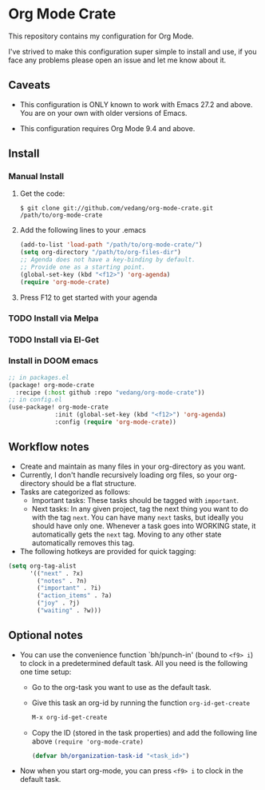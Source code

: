 #+OPTIONS: toc:nil

* Org Mode Crate

This repository contains my configuration for Org Mode.

I've strived to make this configuration super simple to install and
use, if you face any problems please open an issue and let me know
about it.

** Caveats

 - This configuration is ONLY known to work with Emacs 27.2 and above.
   You are on your own with older versions of Emacs.

 - This configuration requires Org Mode 9.4 and above.

** Install

*** Manual Install
**** Get the code:
#+begin_src text
  $ git clone git://github.com/vedang/org-mode-crate.git /path/to/org-mode-crate
#+end_src

**** Add the following lines to your .emacs
#+begin_src emacs-lisp
  (add-to-list 'load-path "/path/to/org-mode-crate/")
  (setq org-directory "/path/to/org-files-dir")
  ;; Agenda does not have a key-binding by default.
  ;; Provide one as a starting point.
  (global-set-key (kbd "<f12>") 'org-agenda)
  (require 'org-mode-crate)
#+end_src

**** Press F12 to get started with your agenda

*** TODO Install via Melpa
*** TODO Install via El-Get
*** Install in DOOM emacs
#+begin_src emacs-lisp
;; in packages.el
(package! org-mode-crate
  :recipe (:host github :repo "vedang/org-mode-crate"))
;; in config.el
(use-package! org-mode-crate
             :init (global-set-key (kbd "<f12>") 'org-agenda)
             :config (require 'org-mode-crate))

#+end_src


** Workflow notes

- Create and maintain as many files in your org-directory as you want.
- Currently, I don't handle recursively loading org files, so your
  org-directory should be a flat structure.
- Tasks are categorized as follows:
  + Important tasks: These tasks should be tagged with =important=.
  + Next tasks: In any given project, tag the next thing you want to
    do with the tag =next=. You can have many =next= tasks, but
    ideally you should have only one. Whenever a task goes into
    WORKING state, it automatically gets the =next= tag. Moving to any
    other state automatically removes this tag.
- The following hotkeys are provided for quick tagging:
#+begin_src emacs-lisp
  (setq org-tag-alist
        '(("next" . ?x)
          ("notes" . ?n)
          ("important" . ?i)
          ("action_items" . ?a)
          ("joy" . ?j)
          ("waiting" . ?w)))
#+end_src

** Optional notes

 - You can use the convenience function `bh/punch-in' (bound to =<f9> i=)
   to clock in a predetermined default task. All you need is the
   following one time setup:
   - Go to the org-task you want to use as the default task.
   - Give this task an org-id by running the function =org-id-get-create=
     #+begin_src emacs-lisp
       M-x org-id-get-create
     #+end_src
   - Copy the ID (stored in the task properties) and add the following
     line above =(require 'org-mode-crate)=
     #+begin_src emacs-lisp
       (defvar bh/organization-task-id "<task_id>")
     #+end_src
 - Now when you start org-mode, you can press =<f9> i= to clock in the
   default task.

